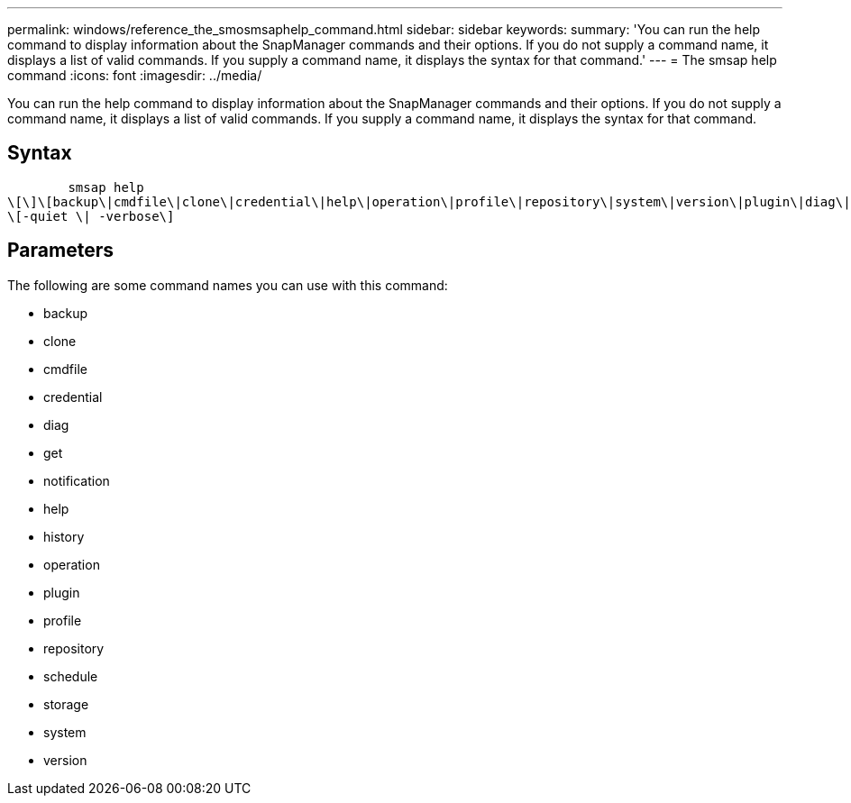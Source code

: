 ---
permalink: windows/reference_the_smosmsaphelp_command.html
sidebar: sidebar
keywords: 
summary: 'You can run the help command to display information about the SnapManager commands and their options. If you do not supply a command name, it displays a list of valid commands. If you supply a command name, it displays the syntax for that command.'
---
= The smsap help command
:icons: font
:imagesdir: ../media/

[.lead]
You can run the help command to display information about the SnapManager commands and their options. If you do not supply a command name, it displays a list of valid commands. If you supply a command name, it displays the syntax for that command.

== Syntax

----

        smsap help 
\[\]\[backup\|cmdfile\|clone\|credential\|help\|operation\|profile\|repository\|system\|version\|plugin\|diag\|history\|schedule\|notification\|storage\|get\]
\[-quiet \| -verbose\]
----

== Parameters

The following are some command names you can use with this command:

* backup
* clone
* cmdfile
* credential
* diag
* get
* notification
* help
* history
* operation
* plugin
* profile
* repository
* schedule
* storage
* system
* version
